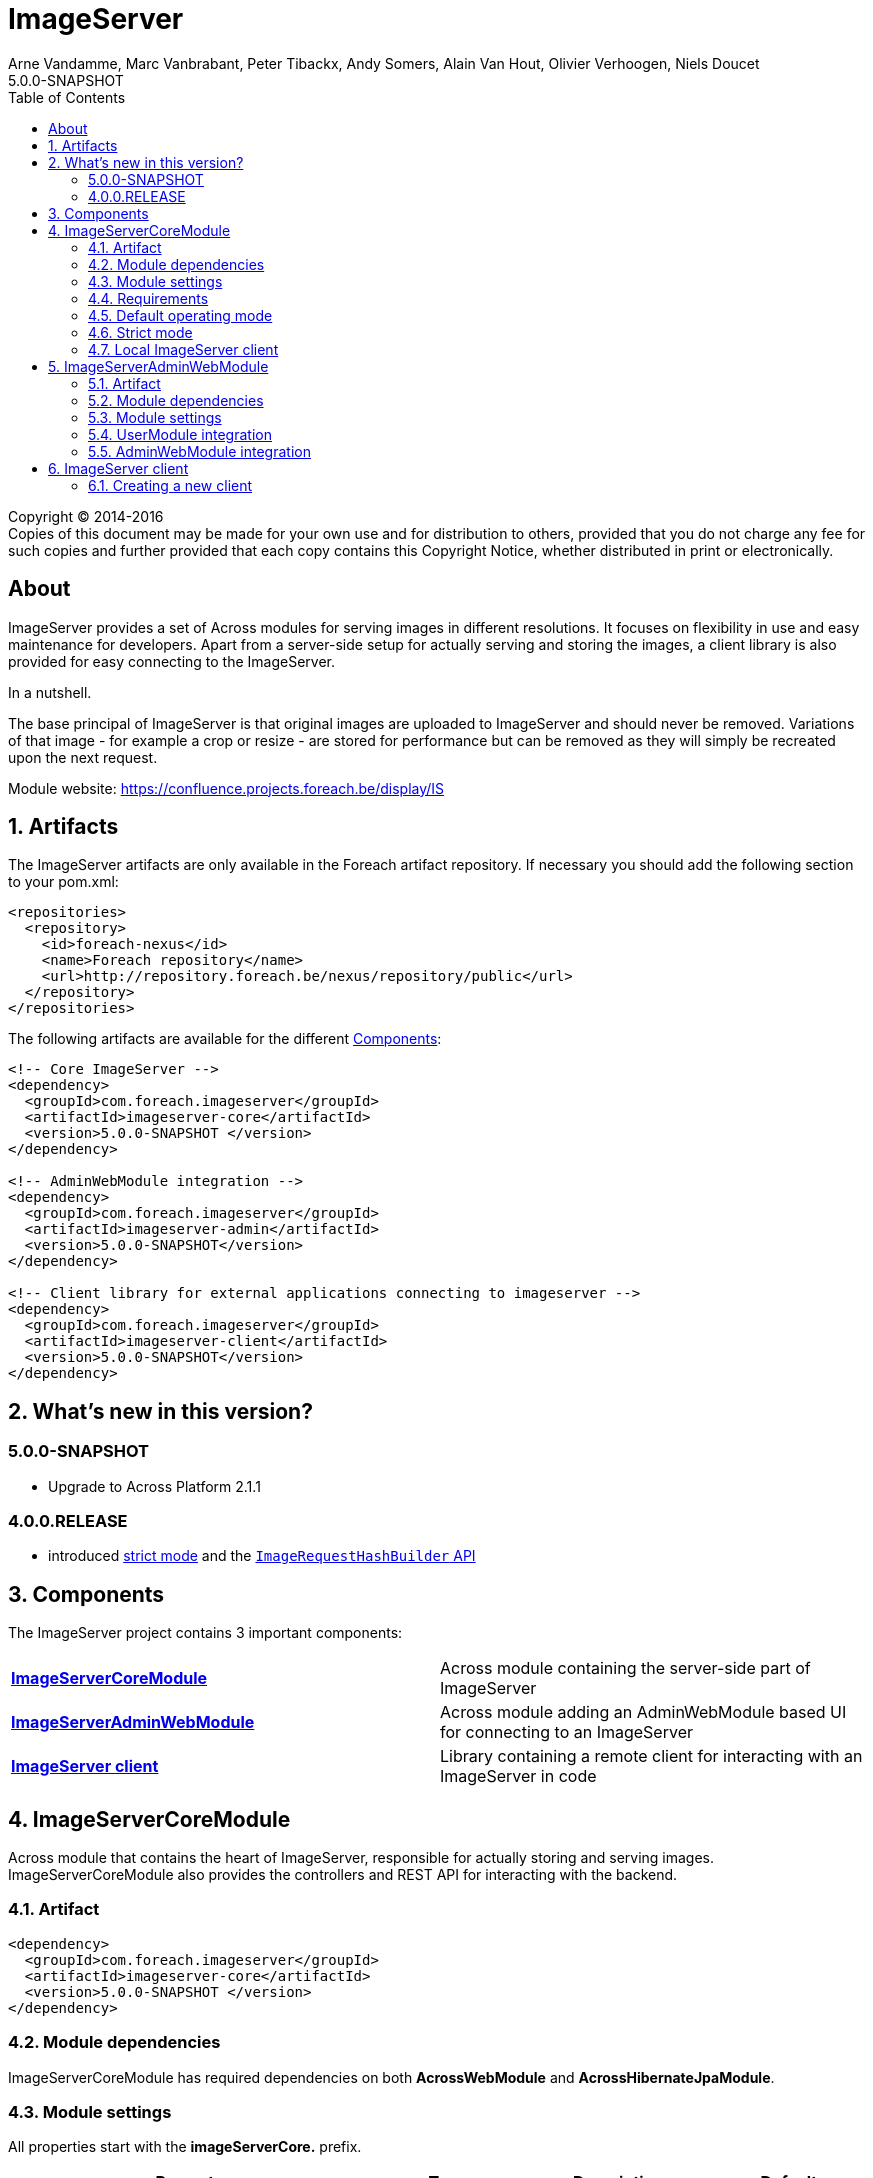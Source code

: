 = ImageServer
Arne Vandamme, Marc Vanbrabant, Peter Tibackx, Andy Somers, Alain Van Hout, Olivier Verhoogen, Niels Doucet
5.0.0-SNAPSHOT
:toc: left
:sectanchors:
:module-version: 5.0.0-SNAPSHOT
:module-url: https://confluence.projects.foreach.be/display/IS

[copyright,verbatim]
--
Copyright (C) 2014-2016 +
[small]#Copies of this document may be made for your own use and for distribution to others, provided that you do not charge any fee for such copies and further provided that each copy contains this Copyright Notice, whether distributed in print or electronically.#
--

[abstract]
== About
ImageServer provides a set of Across modules for serving images in different resolutions.
It focuses on flexibility in use and easy maintenance for developers.
Apart from a server-side setup for actually serving and storing the images, a client library is also provided for easy connecting to the ImageServer.

.In a nutshell.
The base principal of ImageServer is that original images are uploaded to ImageServer and should never be removed.
Variations of that image - for example a crop or resize - are stored for performance but can be removed as they will simply be recreated upon the next request.

Module website: {module-url}

:numbered:
== Artifacts
The ImageServer artifacts are only available in the Foreach artifact repository.
If necessary you should add the following section to your pom.xml:

[source,xml,indent=0]
[subs="verbatim,quotes,attributes"]
----
<repositories>
  <repository>
    <id>foreach-nexus</id>
    <name>Foreach repository</name>
    <url>http://repository.foreach.be/nexus/repository/public</url>
  </repository>
</repositories>
----

The following artifacts are available for the different <<components>>:

[source,xml,indent=0]
[subs="verbatim,quotes,attributes"]
----
<!-- Core ImageServer -->
<dependency>
  <groupId>com.foreach.imageserver</groupId>
  <artifactId>imageserver-core</artifactId>
  <version>{module-version} </version>
</dependency>

<!-- AdminWebModule integration -->
<dependency>
  <groupId>com.foreach.imageserver</groupId>
  <artifactId>imageserver-admin</artifactId>
  <version>{module-version}</version>
</dependency>

<!-- Client library for external applications connecting to imageserver -->
<dependency>
  <groupId>com.foreach.imageserver</groupId>
  <artifactId>imageserver-client</artifactId>
  <version>{module-version}</version>
</dependency>
----

== What's new in this version?
:numbered!:

=== 5.0.0-SNAPSHOT

* Upgrade to Across Platform 2.1.1


=== 4.0.0.RELEASE

* introduced <<strict-mode,strict mode>> and the <<url-hash-support,`ImageRequestHashBuilder` API>>

:numbered:
[[components]]
== Components
The ImageServer project contains 3 important components:

|===

|<<core, *ImageServerCoreModule*>> | Across module containing the server-side part of ImageServer

|<<admin-web, *ImageServerAdminWebModule*>> | Across module adding an AdminWebModule based UI for connecting to an ImageServer

|<<client, *ImageServer client*>> | Library containing a remote client for interacting with an ImageServer in code

|===

[[core]]
== ImageServerCoreModule
Across module that contains the heart of ImageServer, responsible for actually storing and serving images.
ImageServerCoreModule also provides the controllers and REST API for interacting with the backend.

=== Artifact
[source,xml,indent=0]
[subs="verbatim,quotes,attributes"]
----
<dependency>
  <groupId>com.foreach.imageserver</groupId>
  <artifactId>imageserver-core</artifactId>
  <version>{module-version} </version>
</dependency>
----

=== Module dependencies
ImageServerCoreModule has required dependencies on both *AcrossWebModule* and *AcrossHibernateJpaModule*.

=== Module settings
All properties start with the *imageServerCore.* prefix.

|===
|Property |Type |Description |Default

|rootPath
|`String`
|Root path for all controllers.  All mappings will be relative to this path.
|

|strictMode
|`Boolean`
|Should ImageServer operate in <<strict-mode,strict mode>>.
|_false_

|accessToken
|`String`
|Access token for the secured services.
|

|md5HashToken
|`String`
|Optional: Token to use for a default MD5 based <<url-hash-support,hash builder>>.
|

|createLocalClient
|`Boolean`
|Should an `ImageServerClient` connecting to this ImageServer be created and exposed.
|_false_

|imageServerUrl
|`String`
|Optional: URL for this ImageServer instance.  In case a local client will be created, this will be the base url for requesting images.
|

|store.folder
|`String`
|Physical root location of where all images should be stored.
|

|transformers.imageMagick.path
|`String`
|Path to the ImageMagick executable binaries.
|/usr/bin

|transformers.imageMagick.useGraphicsMagick
|`Boolean`
|Should GraphicsMagick be used instead of regular ImageMagick.  In that case the path should point to the GraphicsMagick binaries.
|_false_

|transformers.imageMagick.useGhostScript
|`Boolean`
|Is GhostScript supported on the GraphicsMagick installation.
|_false_

|streaming.imageNotFoundKey
|`String`
|Image key for the image that should be returned in case the originally requested image was not found.
|

|streaming.maxBrowserCacheSeconds
|`Integer`
|Number of seconds a browser is allowed to cache the image returned.
|60

|streaming.provideStackTrace
|`Boolean`
|Should exception stacktraces be returned to the caller.
|_false_

|===

=== Requirements
ImageServerCoreModule requires either ImageMagick or GraphicsMagick installed to work.
Additionally Ghostscript is required for processing of certain image types like EPS.

=== Default operating mode
When serving images using the public urls, ImageServer will only accept requests for registered resolutions or requests having a valid hash.

[[url-hash-support]]
==== URL hash support
If a requested image is not for a registered resolution, ImageServer will check if the request can be executed based on the presence of a *hash* parameter.
If that hash matches an internal hash generated of the requested variant parameters, the request is still considered valid and will be executed.

Configuring ImageServer with hash support alleviates the need to pre-register all resolutions.
Support for a default MD5 based hash mechanism can be activated by simply setting property *imageServerCore.md5HashToken* with a valid token string.

A hash is ignored if the request matches a registered resolution.

NOTE: The actual image is not taken into account when generating a hash, only the variant parameters requested.
This means that it is possible to generate a hash a single time and then append it to image urls you create manually.
However it is usually still easier to use an <<client,`ImageServerClient`>> for generating valid urls.

WARNING: If using hash urls the same `ImageRequestHashBuilder` must be registered on both the server and any <<client,`ImageServerClient`>> connecting to it.
Be aware that changing the hash mechanism at a later point in time can result in broken urls containing old hashes.
If you ever run into this problem, consider registering resolutions for the old requests instead, as then the hash will be ignored.

[[strict-mode]]
=== Strict mode
ImageServer can be set in strict mode by setting property *imageServerCore.strictMode* to `true`.
In strict mode only requests for registered resolutions will be accepted and any url hashes will be ignored.

Setting to strict mode decreases the risk of abuse and has a slight performance gain.

NOTE: Before ImageServer 4.0.0 strict mode was the only operating mode for ImageServer.

=== Local ImageServer client
If enabled, ImageServer can create and expose an `ImageServerClient` bean that connects to the ImageServer.
This is most useful if the ImageServer is running in the same application as the client code that will connect to it.

Enabling the creation of a local client is done through property *imageServerCore.createLocalClient*.

[[admin-web]]
== ImageServerAdminWebModule

AcrossModule that provides an administrative user interface for interacting with a single ImageServer.
Offers the following functionality:

* uploading an image
* managing the resolutions
* viewing a stored image and its registered variants

=== Artifact
[source,xml,indent=0]
[subs="verbatim,quotes,attributes"]
----
<dependency>
  <groupId>com.foreach.imageserver</groupId>
  <artifactId>imageserver-admin</artifactId>
  <version>{module-version} </version>
</dependency>
----

=== Module dependencies
ImageServerAdminWebModule has required dependencies on both *AdminWebModule* and *UserModule*.

=== Module settings
All properties start with the *imageServerAdmin.* prefix.

|===
|Property |Type |Description

|imageServerUrl
|`String`
|URL or relative base path for the ImageServer that this admin should connect to.

|accessToken
|`String`
|Access token required for the secured services of the ImageServer.

|===

=== UserModule integration
ImageServerAdminWebModule will install the following permissions:

* *imageserver view images*: The user can view images and access the imageserver administrative interface.
* *imageserver upload images*: The user can upload images.
* *imageserver manage resolutions*: The user can modify and create image resolutions.

=== AdminWebModule integration
The ImageServerAdminWebModule will add a top menu item *Image server* if the user has the *imageserver view images* permission.

[[client]]
== ImageServer client
Library that contains base classes for interacting with an ImageServer from code.

Most useful classes are:

* `RemoteImageServerClient` that is the actual client implementation of `ImageServerClient`
* `Md5ImageRequestHashBuilder` which is an MD5 hash-based implementation of the `ImageRequestHashBuilder`
* `ImageServerConversionUtils` which contains utility functions for doing operations on image dimensions (useful for building for example a client-side cropping UI)

The client is the easiest way to create correct URLs to ImageServer images.

=== Creating a new client
A new remote client can be a singleton instantiated by creating a new `RemoteImageServerClient` with the right url and (optionally) access token.
The access token is required if the client will be used for using secured parts of the API.
An access token is not required if the client will only be used for creating image urls.

.RemoteImageServerClient bean
[source,xml,indent=0]
[subs="verbatim,quotes,attributes"]
----
@Bean
public ImageServerClient imageServerClient() {
    return new RemoteImageServerClient( "http://imageserverurl/", "access-token );
}
----

NOTE: Consumers should program against the `ImageServerClient` interface instead of specific implementations.

If the server is not operating in <<strict-mode,strict mode>>, you can also configure an `ImageRequestHashBuilder` on the client.

.RemoteImageServerClient bean using an md5 hashing
[source,xml,indent=0]
[subs="verbatim,quotes,attributes"]
----
@Bean
public ImageServerClient imageServerClient() {
    RemoteImageServerClient client = new RemoteImageServerClient( "http://imageserverurl/", "access-token );
    client.setImageRequestHashBuilder( ImageRequestHashBuilder.md5( "hash-token" ) );
    return client;
}
----

WARNING: The same `ImageRequestHashBuilder` should be used on the client and the server for hashing to work.
Be aware that if the hashing mechanism changes (for example the md5 hash token changes) the old urls will no longer be valid.

